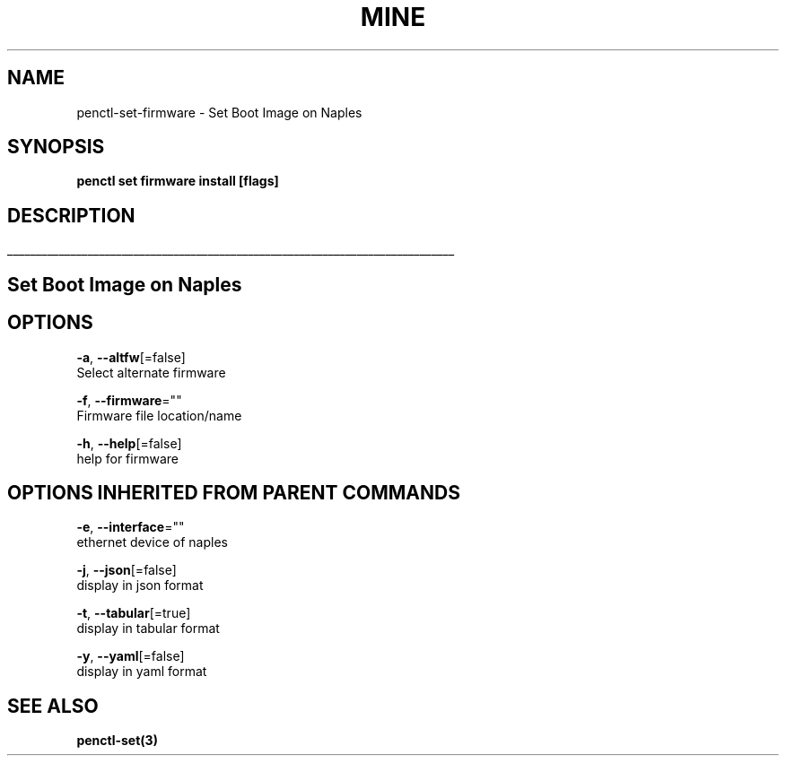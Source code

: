 .TH "MINE" "3" "Nov 2018" "Auto generated by spf13/cobra" "" 
.nh
.ad l


.SH NAME
.PP
penctl\-set\-firmware \- Set Boot Image on Naples


.SH SYNOPSIS
.PP
\fBpenctl set firmware install [flags]\fP


.SH DESCRIPTION
.ti 0
\l'\n(.lu'

.SH Set Boot Image on Naples

.SH OPTIONS
.PP
\fB\-a\fP, \fB\-\-altfw\fP[=false]
    Select alternate firmware

.PP
\fB\-f\fP, \fB\-\-firmware\fP=""
    Firmware file location/name

.PP
\fB\-h\fP, \fB\-\-help\fP[=false]
    help for firmware


.SH OPTIONS INHERITED FROM PARENT COMMANDS
.PP
\fB\-e\fP, \fB\-\-interface\fP=""
    ethernet device of naples

.PP
\fB\-j\fP, \fB\-\-json\fP[=false]
    display in json format

.PP
\fB\-t\fP, \fB\-\-tabular\fP[=true]
    display in tabular format

.PP
\fB\-y\fP, \fB\-\-yaml\fP[=false]
    display in yaml format


.SH SEE ALSO
.PP
\fBpenctl\-set(3)\fP
